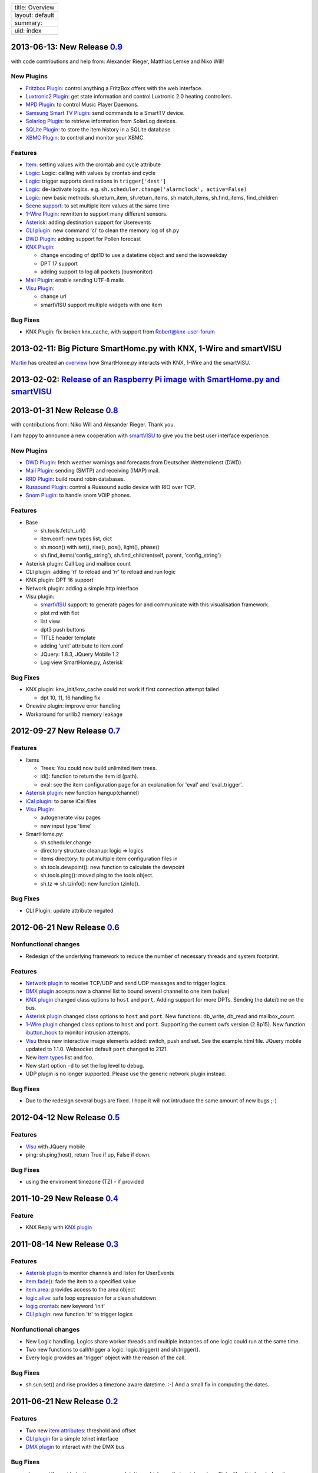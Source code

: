 +-------------------+
| title: Overview   |
+-------------------+
| layout: default   |
+-------------------+
| summary:          |
+-------------------+
| uid: index        |
+-------------------+

2013-06-13: New Release `0.9 <https://github.com/mknx/smarthome/tags>`_
-----------------------------------------------------------------------

with code contributions and help from: Alexander Rieger, Matthias Lemke
and Niko Will!

New Plugins
~~~~~~~~~~~

-  `Fritzbox Plugin <plugins/fritzbox>`_: control anything a FritzBox
   offers with the web interface.
-  `Luxtronic2 Plugin <plugins/luxtronic2>`_: get state information and
   control Luxtronic 2.0 heating controllers.
-  `MPD Plugin <plugins/mpd>`_: to control Music Player Daemons.
-  `Samsung Smart TV Plugin <plugins/smarttv>`_: send commands to a
   SmartTV device.
-  `Solarlog Plugin <plugins/solarlog>`_: to retrieve information from
   SolarLog devices.
-  `SQLite Plugin <plugins/sqlite>`_: to store the item history in a
   SQLite database.
-  `XBMC Plugin <plugins/xbmc>`_: to control and monitor your XBMC.

Features
~~~~~~~~

-  `Item <config>`_: setting values with the crontab and cycle attribute
-  `Logic <logic>`_: Logic: calling with values by crontab and cycle
-  `Logic <logic>`_: trigger supports destinations in
   ``trigger['dest']``
-  `Logic <logic>`_: de-/activate logics. e.g.
   ``sh.scheduler.change('alarmclock', active=False)``
-  `Logic <logic>`_: new basic methods: sh.return\_item,
   sh.return\_items, sh.match\_items, sh.find\_items, find\_children
-  `Scene support <config>`_: to set multiple item values at the same
   time
-  `1-Wire Plugin <plugins/onewire>`_: rewritten to support many
   different sensors.
-  `Asterisk <plugins/asterisk>`_: adding destination support for
   Userevents
-  `CLI plugin <plugins/cli>`_: new command 'cl' to clean the memory log
   of sh.py
-  `DWD Plugin <plugins/dwd>`_: adding support for Pollen forecast
-  `KNX Plugin <plugins/knx>`_:

   -  change encoding of dpt10 to use a datetime object and send the
      isoweekday
   -  DPT 17 support
   -  adding support to log all packets (busmonitor)

-  `Mail Plugin <plugins/mail>`_: enable sending UTF-8 mails
-  `Visu Plugin <plugins/visu>`_:

   -  change url
   -  smartVISU support multiple widgets with one item

Bug Fixes
~~~~~~~~~

-  KNX Plugin: fix broken knx\_cache, with support from
   Robert@knx-user-forum

2013-02-11: Big Picture SmartHome.py with KNX, 1-Wire and smartVISU
-------------------------------------------------------------------

`Martin <http://knx-user-forum.de/members/sipple.html>`_ has created an
`overview </_static/img/big_picture.pdf>`_ how SmartHome.py interacts
with KNX, 1-Wire and the smartVISU.

2013-02-02: `Release of an Raspberry Pi image with SmartHome.py and smartVISU <https://github.com/mknx/smarthome/wiki/SmartHome.pi>`_
-------------------------------------------------------------------------------------------------------------------------------------

2013-01-31 New Release `0.8 <https://github.com/mknx/smarthome/tags>`_
----------------------------------------------------------------------

with contributions from: Niko Will and Alexander Rieger. Thank you.

I am happy to announce a new cooperation with
`smartVISU <http://code.google.com/p/smartvisu/>`_ to give you the best
user interface experience.

New Plugins
~~~~~~~~~~~

-  `DWD Plugin <plugins/dwd>`_: fetch weather warnings and forecasts
   from Deutscher Wetterrdienst (DWD).
-  `Mail Plugin <plugins/mail>`_: sending (SMTP) and receiving (IMAP)
   mail.
-  `RRD Plugin <plugins/rrd>`_: build round robin databases.
-  `Russound Plugin <plugins/russound>`_: control a Russound audio
   device with RIO over TCP.
-  `Snom Plugin <plugins/snom>`_: to handle snom VOIP phones.

Features
~~~~~~~~

-  Base

   -  sh.tools.fetch\_url()
   -  item.conf: new types list, dict
   -  sh.moon() with set(), rise(), pos(), light(), phase()
   -  sh.find\_items('config\_string'), sh.find\_children(self, parent,
      'config\_string')

-  Asterisk plugin: Call Log and mailbox count
-  CLI plugin: adding 'rl' to reload and 'rr' to reload and run logic
-  KNX plugin: DPT 16 support
-  Network plugin: adding a simple http interface
-  Visu plugin:

   -  `smartVISU <http://code.google.com/p/smartvisu/>`_ support: to
      generate pages for and communicate with this visualisation
      framework.
   -  plot rrd with flot
   -  list view
   -  dpt3 push buttons
   -  TITLE header template
   -  adding 'unit' attribute to item.conf
   -  JQuery: 1.8.3, JQuery Mobile 1.2
   -  Log view SmartHome.py, Asterisk

Bug Fixes
~~~~~~~~~

-  KNX plugin: knx\_init/knx\_cache could not work if first connection
   attempt failed

   -  dpt 10, 11, 16 handling fix

-  Onewire plugin: improve error handling
-  Workaround for urllib2 memory leakage

2012-09-27 New Release `0.7 <https://github.com/mknx/smarthome/tags>`_
----------------------------------------------------------------------

Features
~~~~~~~~

-  Items

   -  Trees: You could now build unlimited item trees.
   -  id(): function to return the item id (path).
   -  eval: see the item configuration page for an explanation for
      'eval' and 'eval\_trigger'.

-  `Asterisk plugin <plugins/asterisk>`_: new function hangup(channel)
-  `iCal plugin <plugins/ical>`_: to parse iCal files
-  `Visu Plugin <plugins/visu>`_:

   -  autogenerate visu pages
   -  new input type 'time'

-  SmartHome.py:

   -  sh.scheduler.change
   -  directory structure cleanup: logic => logics
   -  items directory: to put multiple item configuration files in
   -  sh.tools.dewpoint(): new function to calculate the dewpoint
   -  sh.tools.ping(): moved ping to the tools object.
   -  sh.tz => sh.tzinfo(): new function tzinfo().

Bug Fixes
~~~~~~~~~

-  CLI Plugin: update attribute negated

2012-06-21 New Release `0.6 <http://sourceforge.net/projects/smarthome/files/>`_
--------------------------------------------------------------------------------

Nonfunctional changes
~~~~~~~~~~~~~~~~~~~~~

-  Redesign of the underlying framework to reduce the number of
   necessary threads and system footprint.

Features
~~~~~~~~

-  `Network plugin <plugins/network>`_ to receive TCP/UDP and send UDP
   messages and to trigger logics.
-  `DMX plugin <plugins/dmx>`_ accepts now a channel list to bound
   several channel to one item (value)
-  `KNX plugin <plugins/knx>`_ changed class options to ``host`` and
   ``port``. Adding support for more DPTs. Sending the date/time on the
   bus.
-  `Asterisk plugin <plugins/asterisk>`_ changed class options to
   ``host`` and ``port``. New functions: db\_write, db\_read and
   mailbox\_count.
-  `1-Wire plugin <plugins/onewire>`_ changed class options to ``host``
   and ``port``. Supporting the current owfs version (2.8p15). New
   function `ibutton\_hook <plugins/onewire/#ibuttonhookibutton-item>`_
   to monitor intrusion attempts.
-  `Visu <plugins/visu>`_ three new interactive image elements added:
   switch, push and set. See the example.html file. JQuery mobile
   updated to 1.1.0. Websocket default ``port`` changed to 2121.
-  New `item types </config#item-attributes>`_ list and foo.
-  New start option ``-d`` to set the log level to debug.
-  UDP plugin is no longer supported. Please use the generic network
   plugin instead.

Bug Fixes
~~~~~~~~~

-  Due to the redesign several bugs are fixed. I hope it will not
   intruduce the same amount of new bugs ;-)

2012-04-12 New Release `0.5 <http://sourceforge.net/projects/smarthome/files/>`_
--------------------------------------------------------------------------------

Features
~~~~~~~~

-  `Visu <plugins/visu>`_ with JQuery mobile
-  ping: sh.ping(host), return True if up, False if down.

Bug Fixes
~~~~~~~~~

-  using the enviroment timezone (TZ) - if provided

2011-10-29 New Release `0.4 <http://sourceforge.net/projects/smarthome/files/>`_
--------------------------------------------------------------------------------

Feature
~~~~~~~

-  KNX Reply with `KNX plugin <plugins/knx>`_

2011-08-14 New Release `0.3 <http://sourceforge.net/projects/smarthome/files/>`_
--------------------------------------------------------------------------------

Features
~~~~~~~~

-  `Asterisk plugin <plugins/asterisk>`_ to monitor channels and listen
   for UserEvents
-  `item.fade() <config#fade>`_: fade the item to a specified value
-  `item.area <config#item-attributes>`_: provides access to the area
   object
-  `logic.alive <logic/config#logic>`_: safe loop expression for a clean
   shutdown
-  `logig crontab <logic/config#crontab>`_: new keyword 'init'
-  `CLI plugin <plugins/cli/#usage>`_: new function 'tr' to trigger
   logics

Nonfunctional changes
~~~~~~~~~~~~~~~~~~~~~

-  New Logic handling. Logics share worker threads and multiple
   instances of one logic could run at the same time.
-  Two new functions to call/trigger a logic: logic.trigger() and
   sh.trigger().
-  Every logic provides an 'trigger' object with the reason of the call.

Bug Fixes
~~~~~~~~~

-  sh.sun.set() and rise provides a timezone aware datetime. :-) And a
   small fix in computing the dates.

2011-06-21 New Release `0.2 <http://sourceforge.net/projects/smarthome/files/>`_
--------------------------------------------------------------------------------

Features
~~~~~~~~

-  Two new `item attributes <config#item-attributes>`_: threshold and
   offset
-  `CLI plugin <plugins/cli/>`_ for a simple telnet interface
-  `DMX plugin <plugins/dmx/>`_ to interact with the DMX bus

Bug Fixes
~~~~~~~~~

-  sh.sun.set() provided a timezone aware datetime which results in a
   internal conflict with a third party function.
-  knx\_ga is splitted into two attributes: knx\_send, knx\_listen. See
   the `KNX plugin <plugins/knx/>`_ for more information.

2011-04-09 Initial Release
--------------------------

You could find the initial release 0.1 in the
`download <http://sourceforge.net/projects/smarthome/files/>`_ section.

